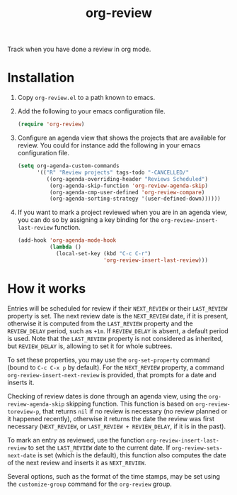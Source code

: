 #+TITLE: org-review

Track when you have done a review in org mode.

* Installation

1. Copy ~org-review.el~ to a path known to emacs.
2. Add the following to your emacs configuration file.
   #+begin_src emacs-lisp
     (require 'org-review)
   #+end_src
3. Configure an agenda view that shows the projects that are available
   for review. You could for instance add the following in your emacs
   configuration file.
   #+begin_src emacs-lisp
     (setq org-agenda-custom-commands
           '(("R" "Review projects" tags-todo "-CANCELLED/"
              ((org-agenda-overriding-header "Reviews Scheduled")
               (org-agenda-skip-function 'org-review-agenda-skip)
               (org-agenda-cmp-user-defined 'org-review-compare)
               (org-agenda-sorting-strategy '(user-defined-down))))))
   #+end_src
4. If you want to mark a project reviewed when you are in an agenda
   view, you can do so by assigning a key binding for
   the ~org-review-insert-last-review~ function.
   #+begin_src emacs-lisp
     (add-hook 'org-agenda-mode-hook
               (lambda ()
                 (local-set-key (kbd "C-c C-r")
                                'org-review-insert-last-review)))
   #+end_src

* How it works

Entries will be scheduled for review if their ~NEXT_REVIEW~ or
their ~LAST_REVIEW~ property is set. The next review date is
the ~NEXT_REVIEW~ date, if it is present, otherwise it is computed
from the ~LAST_REVIEW~ property and the ~REVIEW_DELAY~ period, such
as ~+1m~. If ~REVIEW_DELAY~ is absent, a default period is used. Note
that the ~LAST_REVIEW~ property is not considered as inherited,
but ~REVIEW_DELAY~ is, allowing to set it for whole subtrees.

To set these properties, you may use the ~org-set-property~ command
(bound to ~C-c C-x p~ by default). For the ~NEXT_REVIEW~ property,
a command ~org-review-insert-next-review~ is provided, that prompts
for a date and inserts it.

Checking of review dates is done through an agenda view, using
the ~org-review-agenda-skip~ skipping function. This function is based
on ~org-review-toreview-p~, that returns ~nil~ if no review is
necessary (no review planned or it happened recently), otherwise it
returns the date the review was first necessary (~NEXT_REVIEW~,
or ~LAST_REVIEW + REVIEW_DELAY~, if it is in the past).

To mark an entry as reviewed, use the
function ~org-review-insert-last-review~ to set the ~LAST_REVIEW~ date
to the current date. If ~org-review-sets-next-date~ is set (which is
the default), this function also computes the date of the next review
and inserts it as ~NEXT_REVIEW~.

Several options, such as the format of the time stamps, may be set
using the ~customize-group~ command for the ~org-review~ group.
